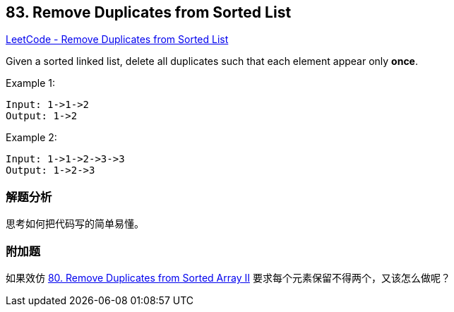 == 83. Remove Duplicates from Sorted List

https://leetcode.com/problems/remove-duplicates-from-sorted-list/[LeetCode - Remove Duplicates from Sorted List]

Given a sorted linked list, delete all duplicates such that each element appear only **once**.

.Example 1:
----
Input: 1->1->2
Output: 1->2
----

.Example 2:
----
Input: 1->1->2->3->3
Output: 1->2->3
----

=== 解题分析

思考如何把代码写的简单易懂。

=== 附加题

如果效仿 xref:0080-remove-duplicates-from-sorted-array-ii.adoc[80. Remove Duplicates from Sorted Array II] 要求每个元素保留不得两个，又该怎么做呢？
